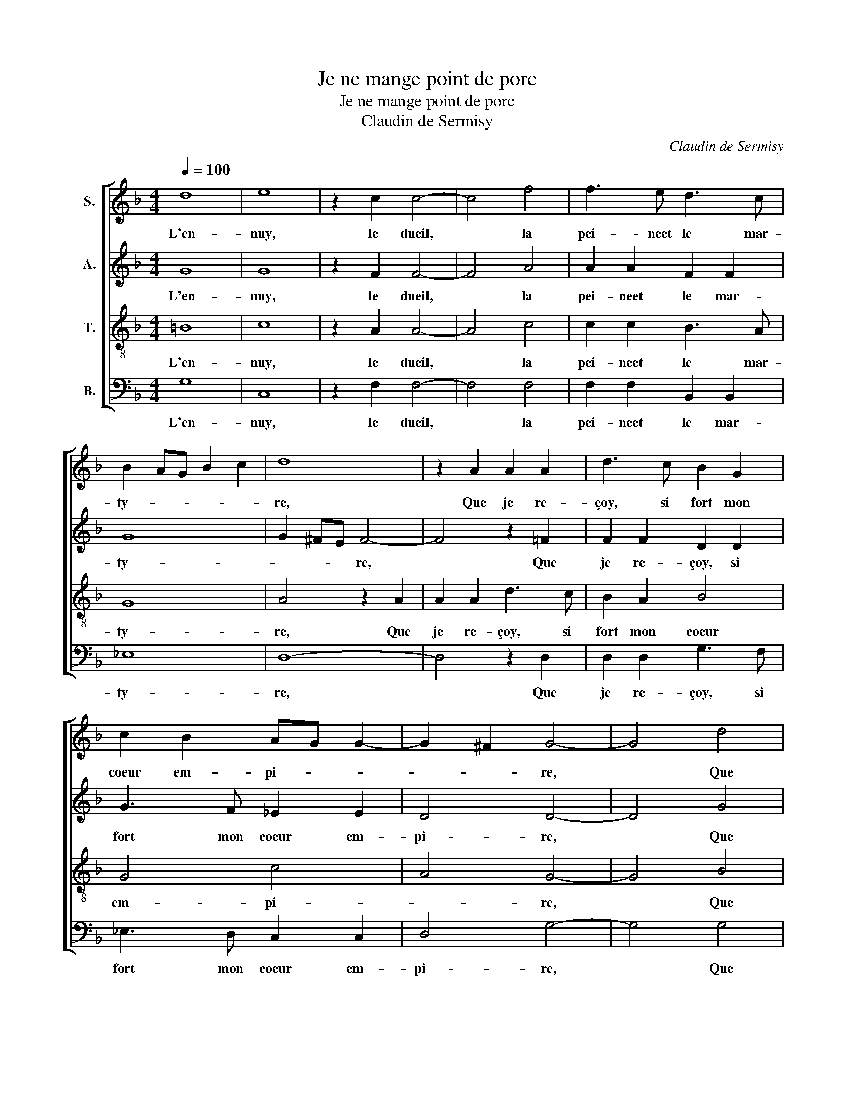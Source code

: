X:1
T:Je ne mange point de porc
T:Je ne mange point de porc
T:Claudin de Sermisy
C:Claudin de Sermisy
%%score [ 1 2 3 4 ]
L:1/8
Q:1/4=100
M:4/4
K:F
V:1 treble nm="S."
V:2 treble nm="A."
V:3 treble-8 nm="T."
V:4 bass nm="B."
V:1
 d8 | e8 | z2 c2 c4- | c4 f4 | f3 e d3 c | B2 AG B2 c2 | d8 | z2 A2 A2 A2 | d3 c B2 G2 | %9
w: L'en-|nuy,|le dueil,|* la|pei- neet le mar-|ty- * * * *|re,|Que je re-|çoy, si fort mon|
 c2 B2 AG G2- | G2 ^F2 G4- | G4 d4 | g4 e4 | d4 d4 | d3 c B2 A2 | G4 ^F4 | z2 A2 A2 A2 | %17
w: coeur em- pi- * *|* * re,|* Que|si bien|tôt je|ne te voy, m'a-|my- e,|En peu de|
 d3 c B2 G2 | c2 B2 AG G2- | G2 ^F2 G4 | d4 g4 | e4 d4 | d4 d3 c | B2 A2 G4 | ^F4 z2 A2 | %25
w: jours je fi- ni-|ray ma * * vi-|* * e,|Que si|bien tôt|je ne te|voy, m'a- my-|e, En|
 A2 A2 d3 c | B2 G2 c2 B2 | AG G2- G2 ^F2 | G8 |] %29
w: peu de jours je|fi- ni- ray ma|vi- * * * *|e.|
V:2
 G8 | G8 | z2 F2 F4- | F4 A4 | A2 A2 F2 F2 | G8 | G2 ^FE F4- | F4 z2 =F2 | F2 F2 D2 D2 | %9
w: L'en-|nuy,|le dueil,|* la|pei- neet le mar-|ty-|* * * re,|* Que|je re- çoy, si|
 G3 F _E2 E2 | D4 D4- | D4 G4 | B4 G4 | ^F4 =F4 | F3 F F2 F2 | D4 D4- | D4 F4 | F2 F2 D2 D2 | %18
w: fort mon coeur em-|pi- re,|* Que|si bien|tôt je|ne te voy, m'a-|my- e,|* En|peu de jours je|
 G3 F _E2 E2 | D4 D4 | G4 B4 | G4 ^F4 | F4 F3 F | F2 F2 D4 | D8 | F4 F2 F2 | D2 D2 G3 F | %27
w: fi- ni- ray ma|vi- e,|Que si|bien tôt|je ne te|voy, m'a- my-|e,|En peu de|jours je fi- ni-|
 _E2 E2 D4 | D8 |] %29
w: ray ma vi-|e.|
V:3
 =B8 | c8 | z2 A2 A4- | A4 c4 | c2 c2 B3 A | G8 | A4 z2 A2 | A2 A2 d3 c | B2 A2 B4 | G4 c4 | %10
w: L'en-|nuy,|le dueil,|* la|pei- neet le mar-|ty-|re, Que|je re- çoy, si|fort mon coeur|em- pi-|
 A4 G4- | G4 B4 | d4 c4 | A4 B4 | B3 c d2 c2 | B4 A2 A2 | A2 A2 d3 c | B2 A2 B4 | G4 c3 B | A4 G4 | %20
w: * re,|* Que|si bien|tôt je|ne te voy, m'a-|my- e, En|peu de jours je|fi- ni- ray|ma vi- *|* e,|
 B4 d4 | c4 A4 | B4 B3 c | d2 c2 B4 | A2 A2 A2 A2 | d3 c B2 A2 | B4 G4 | c3 B A4 | G8 |] %29
w: Que si|bien tôt|je ne te|voy, m'a- my-|e, En peu de|jours je fi- ni-|ray ma|vi- * *|e.|
V:4
 G,8 | C,8 | z2 F,2 F,4- | F,4 F,4 | F,2 F,2 B,,2 B,,2 | _E,8 | D,8- | D,4 z2 D,2 | %8
w: L'en-|nuy,|le dueil,|* la|pei- neet le mar-|ty-|re,|* Que|
 D,2 D,2 G,3 F, | _E,3 D, C,2 C,2 | D,4 G,4- | G,4 G,4 | G,4 C,4 | D,4 B,,4 | B,,3 B,, B,,2 F,2 | %15
w: je re- çoy, si|fort mon coeur em-|pi- re,|* Que|si bien|tôt je|ne te voy, m'a-|
 G,4 D,4- | D,4 z2 D,2 | D,2 D,2 G,3 F, | _E,2 E,2 C,2 C,2 | D,4 G,4 | G,4 G,4 | C,4 D,4 | %22
w: my- e,|* En|peu de jours je|fi- ni- ray ma|vi- e,|Que si|bien tôt|
 B,,4 B,,3 B,, | B,,2 F,2 G,4 | D,8 | z2 D,2 D,2 D,2 | G,3 F, _E,2 E,2 | C,2 C,2 D,4 | G,8 |] %29
w: je ne te|voy, m'a- my-|e,|En peu de|jours je fi- ni-|ray ma vi-|e.|


